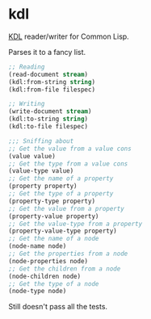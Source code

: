 * kdl

[[https://kdl.dev/][KDL]] reader/writer for Common Lisp.

Parses it to a fancy list.

#+begin_src lisp
;; Reading
(read-document stream)
(kdl:from-string string)
(kdl:from-file filespec)

;; Writing
(write-document stream)
(kdl:to-string string)
(kdl:to-file filespec)

;;; Sniffing about
;; Get the value from a value cons
(value value)
;; Get the type from a value cons
(value-type value)
;; Get the name of a property
(property property)
;; Get the type of a property
(property-type property)
;; Get the value from a property
(property-value property)
;; Get the value-type from a property
(property-value-type property)
;; Get the name of a node
(node-name node)
;; Get the properties from a node
(node-properties node)
;; Get the children from a node
(node-children node)
;; Get the type of a node
(node-type node)
#+end_src

Still doesn't pass all the tests.
